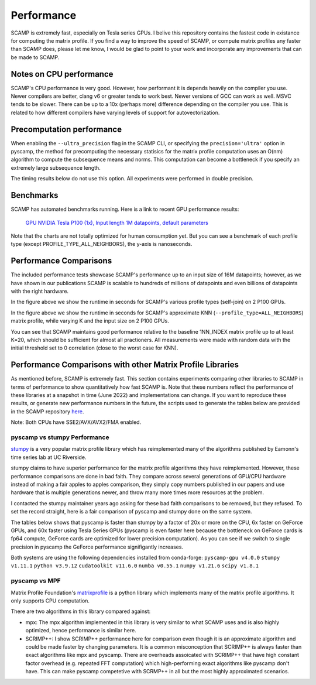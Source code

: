 Performance
===========

SCAMP is extremely fast, especially on Tesla series GPUs. I belive this repository contains the fastest code in existance for computing the matrix profile. If you find a way to improve the speed of SCAMP, or compute matrix profiles any faster than SCAMP does, please let me know, I would be glad to point to your work and incorporate any improvements that can be made to SCAMP.

Notes on CPU performance
************************

SCAMP's CPU performance is very good. However, how performant it is depends heavily on the compiler you use. Newer compilers are better, clang v6 or greater tends to work best. Newer versions of GCC can work as well. MSVC tends to be slower. There can be up to a 10x (perhaps more) difference depending on the compiler you use. This is related to how different compilers have varying levels of support for autovectorization.

Precomputation performance
**************************

When enabling the ``--ultra_precision`` flag in the SCAMP CLI, or specifying the ``precision='ultra'`` option in pyscamp, the method for precomputing the necessary statisics for the matrix profile computation uses an O(nm) algorithm to compute the subsequence means and norms. This computation can become a bottleneck if you specify an extremely large subsequence length.

The timing results below do not use this option. All experiments were performed in double precision.

Benchmarks
**********

SCAMP has automated benchmarks running. Here is a link to recent GPU performance results:

 `GPU NVIDIA Tesla P100 (1x), Input length 1M datapoints, default parameters <https://zpzim.github.io/SCAMP/gpu-benchmarks/bench>`_ 

Note that the charts are not totally optimized for human consumption yet. But you can see a benchmark of each profile type (except PROFILE_TYPE_ALL_NEIGHBORS), the y-axis is nanoseconds.

Performance Comparisons
***********************

The included performance tests showcase SCAMP's performance up to an input size of 16M datapoints; however, as we have shown in our publications SCAMP is scalable to hundreds of millions of datapoints and even billions of datapoints with the right hardware.

.. image:: images/SCAMP_Profile_Performance_Comparison.png
  :alt: SCAMP GPU Performance

In the figure above we show the runtime in seconds for SCAMP's various profile types (self-join) on 2 P100 GPUs.

.. image:: images/KNN.png
  :alt: SCAMP KNN Performance

In the figure above we show the runtime in seconds for SCAMP's approximate KNN (``--profile_type=ALL_NEIGHBORS``) matrix profile, while varying K and the input size on 2 P100 GPUs.

You can see that SCAMP maintains good performance relative to the baseline 1NN_INDEX matrix profile up to at least K=20, which should be sufficient for almost all practioners. All measurements were made with random data with the initial threshold set to 0 correlation (close to the worst case for KNN).



Performance Comparisons with other Matrix Profile Libraries
***********************************************************

As mentioned before, SCAMP is extremely fast. This section contains experiments comparing other libraries to SCAMP in terms of performance to show quantitatively how fast SCAMP is. Note that these numbers reflect the performance of these libraries at a snapshot in time (June 2022) and implementations can change. If you want to reproduce these results, or generate new performance numbers in the future, the scripts used to generate the tables below are provided in the SCAMP repository `here <https://github.com/zpzim/SCAMP/blob/master/docs/source/scripts>`_.


.. System 1::
  WSL Ubuntu under Windows 11
  CPU: Intel(R) Core(TM) i9-10850K CPU @ 3.60GHz
  GPU: NVIDIA GeForce RTX 3080


.. System 2:
  Linux Ubuntu 18.04
  CPU: Intel(R) Core(TM) i7-8700K CPU @ 3.70GHz
  GPU: 2x NVIDIA Tesla P100

Note: Both CPUs have SSE2/AVX/AVX2/FMA enabled.

pyscamp vs stumpy Performance
^^^^^^^^^^^^^^^^^^^^^^^^^^^^^

`stumpy <https://github.com/TDAmeritrade/stumpy>`_ is a very popular matrix profile library which has reimplemented many of the algorithms published by Eamonn's time series lab at UC Riverside.

stumpy claims to have superior performance for the matrix profile algorithms they have reimplemented. However, these performance comparisons are done in bad faith. They compare across several generations of GPU/CPU hardware instead of making a fair apples to apples comparison, they simply copy numbers published in our papers and use hardware that is multiple generations newer, and throw many more times more resources at the problem.

I contacted the stumpy maintainer years ago asking for these bad faith comparisons to be removed, but they refused. To set the record straight, here is a fair comparison of pyscamp and stumpy done on the same system.

The tables below shows that pyscamp is faster than stumpy by a factor of 20x or more on the CPU, 6x faster on GeForce GPUs, and 60x faster using Tesla Series GPUs (pyscamp is even faster here because the bottleneck on GeForce cards is fp64 compute, GeForce cards are optimized for lower precision computation). As you can see if we switch to single precision in pyscamp the GeForce performance signifigantly increases.

Both systems are using the following dependencies installed from conda-forge: ``pyscamp-gpu v4.0.0`` ``stumpy v1.11.1`` ``python v3.9.12`` ``cudatoolkit v11.6.0`` ``numba v0.55.1`` ``numpy v1.21.6`` ``scipy v1.8.1``

.. csv-table:: pyscamp vs stumpy (System 1)
   :file: data/pyscamp-vs-stumpy-cpu-and-geforce.csv
   :widths: auto
   :header-rows: 1

.. csv-table:: pyscamp vs stumpy (System 2)
   :file: data/pyscamp-vs-stumpy-cpu-and-multi-p100.csv
   :widths: auto
   :header-rows: 1

pyscamp vs MPF
^^^^^^^^^^^^^^

Matrix Profile Foundation's `matrixprofile <https://github.com/matrix-profile-foundation/matrixprofile>`_ is a python library which implements many of the matrix profile algorithms. It only supports CPU computation.

There are two algorithms in this library compared against:

* mpx: The mpx algorithm implemented in this library is very similar to what SCAMP uses and is also highly optimized, hence performance is similar here.
* SCRIMP++: I show SCRIMP++ performance here for comparison even though it is an approximate algorithm and could be made faster by changing parameters. It is a common misconception that SCRIMP++ is always faster than exact algorithms like mpx and pyscamp. There are overheads assoicated with SCRIMP++ that have high constant factor overhead (e.g. repeated FFT computation) which high-performing exact algorithms like pyscamp don't have. This can make pyscamp competetive with SCRMP++ in all but the most highly approximated scenarios.

.. csv-table:: pyscamp vs mpf (System 1)
   :file: data/pyscamp-vs-mpf-cpu.csv
   :widths: auto
   :header-rows: 1

